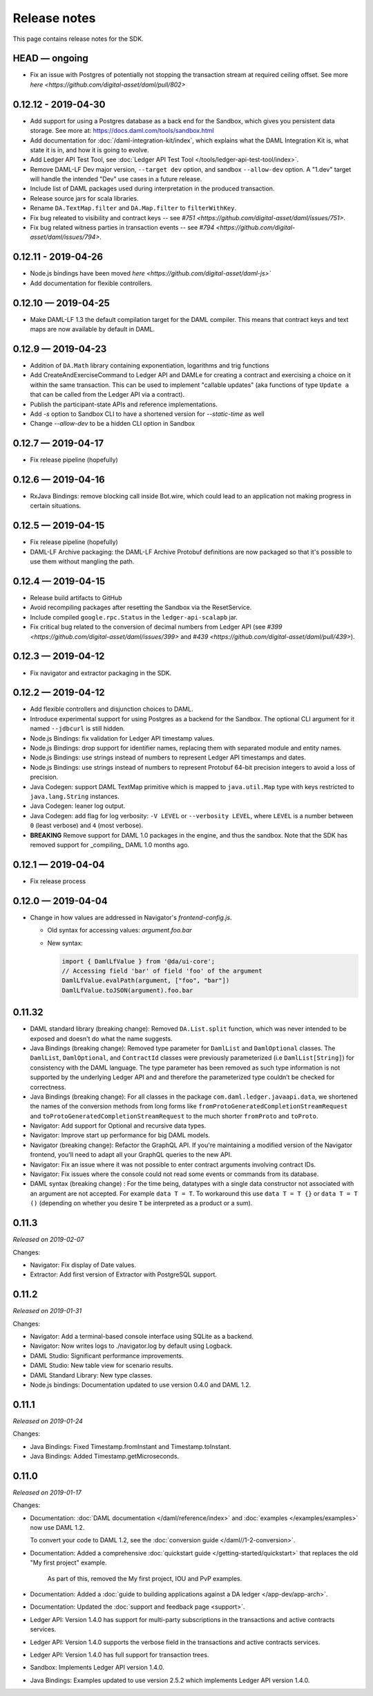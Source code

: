 .. Copyright (c) 2019 Digital Asset (Switzerland) GmbH and/or its affiliates. All rights reserved.
.. SPDX-License-Identifier: Apache-2.0

Release notes
#############

This page contains release notes for the SDK.

HEAD — ongoing
--------------

- Fix an issue with Postgres of potentially not stopping the transaction stream at required ceiling offset. See more `here <https://github.com/digital-asset/daml/pull/802>`

0.12.12 - 2019-04-30
--------------------

- Add support for using a Postgres database as a back end for the Sandbox, which gives you persistent data storage. See more at: https://docs.daml.com/tools/sandbox.html
- Add documentation for :doc:`/daml-integration-kit/index`, which explains
  what the DAML Integration Kit is, what state it is in, and how it is going
  to evolve.
- Add Ledger API Test Tool, see :doc:`Ledger API Test Tool
  </tools/ledger-api-test-tool/index>`.
- Remove DAML-LF Dev major version, ``--target dev`` option, and sandbox ``--allow-dev``
  option.  A "1.dev" target will handle the intended "Dev" use cases in a future release.
- Include list of DAML packages used during interpretation in the produced transaction.
- Release source jars for scala libraries.
- Rename ``DA.TextMap.filter`` and ``DA.Map.filter`` to ``filterWithKey``.
- Fix bug releated to visibility and contract keys -- see
  `#751 <https://github.com/digital-asset/daml/issues/751>`.
- Fix bug related witness parties in transaction events -- see
  `#794 <https://github.com/digital-asset/daml/issues/794>`.

0.12.11 - 2019-04-26
--------------------

- Node.js bindings have been moved `here <https://github.com/digital-asset/daml-js>``
- Add documentation for flexible controllers.

0.12.10 — 2019-04-25
--------------------

- Make DAML-LF 1.3 the default compilation target for the DAML compiler. This means that
  contract keys and text maps are now available by default in DAML.

0.12.9 — 2019-04-23
-------------------

- Addition of ``DA.Math`` library containing exponentiation, logarithms and trig functions
- Add CreateAndExerciseCommand to Ledger API and DAMLe for creating a contract
  and exercising a choice on it within the same transaction. This can be used to
  implement "callable updates" (aka functions of type ``Update a`` that can be
  called from the Ledger API via a contract).
- Publish the participant-state APIs and reference implementations.
- Add `-s` option to Sandbox CLI to have a shortened version for `--static-time` as well
- Change `--allow-dev` to be a hidden CLI option in Sandbox

0.12.7 — 2019-04-17
-------------------

- Fix release pipeline (hopefully)

0.12.6 — 2019-04-16
-------------------

- RxJava Bindings: remove blocking call inside Bot.wire, which could lead to an
  application not making progress in certain situations.

0.12.5 — 2019-04-15
-------------------

- Fix release pipeline (hopefully)
- DAML-LF Archive packaging: the DAML-LF Archive Protobuf definitions are now
  packaged so that it's possible to use them without mangling the path.

0.12.4 — 2019-04-15
-------------------

- Release build artifacts to GitHub
- Avoid recompiling packages after resetting the Sandbox via the ResetService.
- Include compiled ``google.rpc.Status`` in the ``ledger-api-scalapb`` jar.
- Fix critical bug related to the conversion of decimal numbers from Ledger API
  (see `#399 <https://github.com/digital-asset/daml/issues/399>` and
  `#439 <https://github.com/digital-asset/daml/pull/439>`).

0.12.3 — 2019-04-12
-------------------

- Fix navigator and extractor packaging in the SDK.

0.12.2 — 2019-04-12
-------------------

- Add flexible controllers and disjunction choices to DAML.
- Introduce experimental support for using Postgres as a backend for the
  Sandbox. The optional CLI argument for it named ``--jdbcurl`` is still
  hidden.
- Node.js Bindings: fix validation for Ledger API timestamp values.
- Node.js Bindings: drop support for identifier names, replacing them with
  separated module and entity names.
- Node.js Bindings: use strings instead of numbers to represent Ledger API
  timestamps and dates.
- Node.js Bindings: use strings instead of numbers to represent Protobuf 64-bit
  precision integers to avoid a loss of precision.
- Java Codegen: support DAML TextMap primitive which is mapped to
  ``java.util.Map`` type with keys restricted to ``java.lang.String``
  instances.
- Java Codegen: leaner log output.
- Java Codegen: add flag for log verbosity: ``-V LEVEL`` or ``--verbosity
  LEVEL``, where ``LEVEL`` is a number between ``0`` (least verbose) and ``4``
  (most verbose).
- **BREAKING** Remove support for DAML 1.0 packages in the engine, and thus the
  sandbox. Note that the SDK has removed support for _compiling_ DAML 1.0
  months ago.

0.12.1 — 2019-04-04
-------------------

- Fix release process

0.12.0 — 2019-04-04
-------------------

- Change in how values are addressed in Navigator's `frontend-config.js`.

  - Old syntax for accessing values: `argument.foo.bar`
  - New syntax:

    .. code-block:: javascript

       import { DamlLfValue } from '@da/ui-core';
       // Accessing field 'bar' of field 'foo' of the argument
       DamlLfValue.evalPath(argument, ["foo", "bar"])
       DamlLfValue.toJSON(argument).foo.bar


0.11.32
-------

- DAML standard library (breaking change): Removed ``DA.List.split`` function, which was never intended to be
  exposed and doesn't do what the name suggests.
- Java Bindings (breaking change): Removed type parameter for ``DamlList`` and ``DamlOptional`` classes.
  The ``DamlList``, ``DamlOptional``, and ``ContractId`` classes were previously parameterized (i.e ``DamlList[String]``)
  for consistency with the DAML language. The type parameter has been removed as such type information
  is not supported by the underlying Ledger API and and therefore the parameterized type couldn’t be
  checked for correctness.
- Java Bindings (breaking change): For all classes in the package ``com.daml.ledger.javaapi.data``, we shortened
  the names of the conversion methods from long forms like ``fromProtoGeneratedCompletionStreamRequest`` and
  ``toProtoGeneratedCompletionStreamRequest`` to the much shorter ``fromProto`` and ``toProto``.
- Navigator: Add support for Optional and recursive data types.
- Navigator: Improve start up performance for big DAML models.
- Navigator (breaking change): Refactor the GraphQL API. If you're maintaining a modified version of
  the Navigator frontend, you'll need to adapt all your GraphQL queries to the new API.
- Navigator: Fix an issue where it was not possible to enter contract arguments involving contract IDs.
- Navigator: Fix issues where the console could not read some events or commands from its database.
- DAML syntax (breaking change) : For the time being, datatypes with a single data constructor not associated with an argument are not accepted. For example ``data T = T``. To workaround this use ``data T = T {}`` or ``data T = T ()`` (depending on whether you desire ``T`` be interpreted as a product or a sum).

0.11.3
------

*Released on 2019-02-07*

Changes:

- Navigator: Fix display of Date values.
- Extractor: Add first version of Extractor with PostgreSQL support.

0.11.2
------

*Released on 2019-01-31*

Changes:

- Navigator: Add a terminal-based console interface using SQLite as a backend.
- Navigator: Now writes logs to ./navigator.log by default using Logback.
- DAML Studio: Significant performance improvements.
- DAML Studio: New table view for scenario results.
- DAML Standard Library: New type classes.
- Node.js bindings: Documentation updated to use version 0.4.0 and DAML 1.2.

0.11.1
------

*Released on 2019-01-24*

Changes:

- Java Bindings: Fixed Timestamp.fromInstant and Timestamp.toInstant.
- Java Bindings: Added Timestamp.getMicroseconds.

0.11.0
------

*Released on 2019-01-17*

Changes:

- Documentation: :doc:`DAML documentation </daml/reference/index>` and :doc:`examples </examples/examples>` now use DAML 1.2.

  To convert your code to DAML 1.2, see the :doc:`conversion guide </daml//1-2-conversion>`.
- Documentation: Added a comprehensive :doc:`quickstart guide </getting-started/quickstart>` that replaces the old "My first project" example.

	As part of this, removed the My first project, IOU and PvP examples.
- Documentation: Added a :doc:`guide to building applications against a DA ledger </app-dev/app-arch>`.
- Documentation: Updated the :doc:`support and feedback page <support>`.

- Ledger API: Version 1.4.0 has support for multi-party subscriptions in the transactions and active contracts services.
- Ledger API: Version 1.4.0 supports the verbose field in the transactions and active contracts services.
- Ledger API: Version 1.4.0 has full support for transaction trees.
- Sandbox: Implements Ledger API version 1.4.0.
- Java Bindings: Examples updated to use version 2.5.2 which implements Ledger API version 1.4.0.

.. - TODO: add changes here
